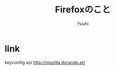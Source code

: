 #+AUTHOR: Yuuhi
#+TITLE: Firefoxのこと
#+LANGUAGE: ja
#+HTML: <meta content='no-cache' http-equiv='Pragma' />
#+STYLE: <link rel="stylesheet" type="text/css" href="./bootstrap.min.css">
#+STYLE: <link rel="stylesheet" type="text/css" href="./org-mode.css">

* link
keyconfig.xpi 
http://mozilla.dorando.at/
